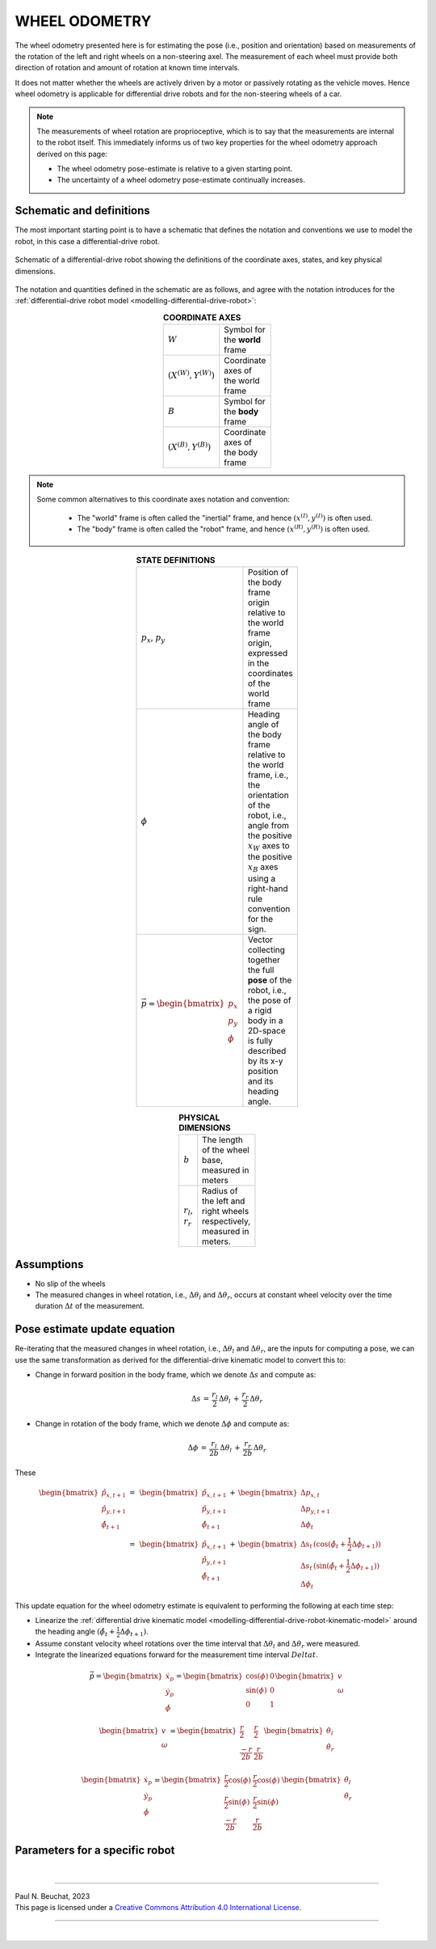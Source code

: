 .. _modelling-wheel-odometry:

WHEEL ODOMETRY
==============

The wheel odometry presented here is for estimating the pose (i.e., position and orientation) based on measurements of the rotation of the left and right wheels on a non-steering axel. The measurement of each wheel must provide both direction of rotation and amount of rotation at known time intervals.

It does not matter whether the wheels are actively driven by a motor or passively rotating as the vehicle moves. Hence wheel odometry is applicable for differential drive robots and for the non-steering wheels of a car.

.. note::

  The measurements of wheel rotation are proprioceptive, which is to say that the measurements are internal to the robot itself. This immediately informs us of two key properties for the wheel odometry approach derived on this page:

  * The wheel odometry pose-estimate is relative to a given starting point.
  * The uncertainty of a wheel odometry pose-estimate continually increases.


Schematic and definitions
*************************

The most important starting point is to have a schematic that defines the notation and conventions we use to model the robot, in this case a differential-drive robot.

.. figure:: ../images/tikz-fig-dd-wheel-odometry-definitions.pdf
  :width: 100%
  :scale: 90%
  :align: center
  :alt: Image failed to load

  Schematic of a differential-drive robot showing the definitions of the coordinate axes, states, and key physical dimensions.

The notation and quantities defined in the schematic are as follows, and agree with the notation introduces for the :ref:`differential-drive robot model <modelling-differential-drive-robot>`:

.. list-table:: **COORDINATE AXES**
  :width: 100
  :widths: 20 80
  :class: longtable
  :header-rows: 0
  :stub-columns: 0
  :align: center

  * - :math:`W`
    - Symbol for the **world** frame

  * - :math:`(X^{(W)},Y^{(W)})`
    - Coordinate axes of the world frame

  * - :math:`B`
    - Symbol for the **body** frame

  * - :math:`(X^{(B)},Y^{(B)})`
    - Coordinate axes of the body frame




.. note::

  Some common alternatives to this coordinate axes notation and convention:

    * The "world" frame is often called the "inertial" frame, and hence :math:`(x^{(I)},y^{(I)})` is often used.
    * The "body" frame is often called the "robot" frame, and hence :math:`(x^{(R)},y^{(R)})` is often used.


.. list-table:: **STATE DEFINITIONS**
  :width: 100
  :widths: 20 80
  :class: longtable
  :header-rows: 0
  :stub-columns: 0
  :align: center

  * - :math:`p_x`, :math:`p_y`
    - Position of the body frame origin relative to the world frame origin, expressed in the coordinates of the world frame

  * - :math:`\phi`
    - Heading angle of the body frame relative to the world frame, i.e., the orientation of the robot, i.e., angle from the positive :math:`x_W` axes to the positive :math:`x_B` axes using a right-hand rule convention for the sign.

  * - :math:`\vec{p} = \begin{bmatrix}p_x \\ p_y \\ \phi\end{bmatrix}`
    - Vector collecting together the full **pose** of the robot, i.e., the pose of a rigid body in a 2D-space is fully described by its x-y position and its heading angle.



.. list-table:: **PHYSICAL DIMENSIONS**
  :width: 100
  :widths: 20 80
  :class: longtable
  :header-rows: 0
  :stub-columns: 0
  :align: center

  * - :math:`b`
    - The length of the wheel base, measured in meters

  * - :math:`r_l`, :math:`r_r`
    - Radius of the left and right wheels respectively, measured in meters.



Assumptions
***********

* No slip of the wheels
* The measured changes in wheel rotation, i.e., :math:`\Delta \theta_l` and :math:`\Delta \theta_r`, occurs at constant wheel velocity over the time duration :math:`\Delta t` of the measurement.

Pose estimate update equation
*****************************

Re-iterating that the measured changes in wheel rotation, i.e., :math:`\Delta \theta_l` and :math:`\Delta \theta_r`, are the inputs for computing a pose, we can use the same transformation as derived for the differential-drive kinematic model to convert this to:

* Change in forward position in the body frame, which we denote :math:`\Delta s` and compute as:

  .. math::

    \Delta s \,=\, \frac{r_l}{2} \, \Delta \theta_l \,+\, \frac{r_r}{2} \, \Delta \theta_r

* Change in rotation of the body frame, which we denote :math:`\Delta \phi` and compute as:

  .. math::

    \Delta \phi \,=\, \frac{r_l}{2b} \, \Delta \theta_l \,+\, \frac{r_r}{2b} \, \Delta \theta_r

These 

.. math::

  \begin{align}
  \begin{bmatrix}\hat{p}_{x,t+1} \\ \hat{p}_{y,t+1} \\ \hat{\phi}_{t+1}\end{bmatrix}
  \,=&\,
  \begin{bmatrix}\hat{p}_{x,t+1} \\ \hat{p}_{y,t+1} \\ \hat{\phi}_{t+1}\end{bmatrix}
  \,+\,
  \begin{bmatrix}\Delta p_{x,t} \\ \Delta p_{y,t+1} \\ \Delta \phi_{t}\end{bmatrix}
  \\
  =&\,
  \begin{bmatrix}\hat{p}_{x,t+1} \\ \hat{p}_{y,t+1} \\ \hat{\phi}_{t+1}\end{bmatrix}
  \,+\,
  \begin{bmatrix}
    \Delta s_{t} \, (\cos(\hat{\phi}_{t} + \frac{1}{2} \Delta \phi_{t+1}))
    \\
    \Delta s_{t} \, (\sin(\hat{\phi}_{t} + \frac{1}{2} \Delta \phi_{t+1}))
    \\
    \Delta \phi_{t}
  \end{bmatrix}
  \end{align}

This update equation for the wheel odometry estimate is equivalent to performing the following at each time step:

* Linearize the :ref:`differential drive kinematic model <modelling-differential-drive-robot-kinematic-model>` around the heading angle :math:`(\hat{\phi}_{t} + \frac{1}{2} \Delta \phi_{t+1})`.
* Assume constant velocity wheel rotations over the time interval that :math:`\Delta \theta_l` and :math:`\Delta \theta_r` were measured.
* Integrate the linearized equations forward for the measurement time interval :math:`Delta t`.


.. math::

   \dot{\vec{p}}
   =
   \begin{bmatrix}\dot{x}_p \\ \dot{y}_p \\ \dot{\phi}\end{bmatrix}
   =
   \begin{bmatrix}\cos(\phi) & 0 \\ \sin(\phi) & 0 \\ 0 & 1\end{bmatrix}
   \begin{bmatrix}v \\ \omega\end{bmatrix}


.. math::

   \begin{bmatrix}v \\ \omega\end{bmatrix}
   =
   \begin{bmatrix}\frac{r}{2} & \frac{r}{2} \\ \frac{-r}{2b} & \frac{r}{2b}\end{bmatrix}
   \begin{bmatrix}\dot{\theta}_l \\ \dot{\theta}_r\end{bmatrix}


.. math::

   \begin{bmatrix}\dot{x}_p \\ \dot{y}_p \\ \dot{\phi}\end{bmatrix}
   =
   \begin{bmatrix}\frac{r}{2}\cos(\phi) & \frac{r}{2}\cos(\phi) \\ \frac{r}{2}\sin(\phi) & \frac{r}{2}\sin(\phi) \\ \frac{-r}{2b} & \frac{r}{2b}\end{bmatrix}
   \,
   \begin{bmatrix}\dot{\theta}_l \\ \dot{\theta}_r\end{bmatrix}




Parameters for a specific robot
*******************************



|

----

.. image:: https://i.creativecommons.org/l/by/4.0/88x31.png
  :alt: Creative Commons License
  :align: left
  :target: http://creativecommons.org/licenses/by/4.0/

| Paul N. Beuchat, 2023
| This page is licensed under a `Creative Commons Attribution 4.0 International License <http://creativecommons.org/licenses/by/4.0/>`_.

----

|
